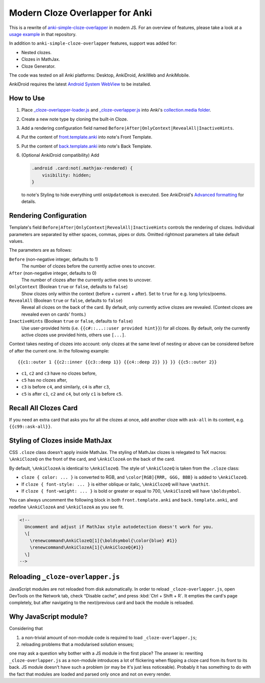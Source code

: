 Modern Cloze Overlapper for Anki
================================

This is a rewrite of anki-simple-cloze-overlapper__ in modern JS. For an overview of features,
please take a look at a `usage example`__ in that repository.

__ https://github.com/michalrus/anki-simple-cloze-overlapper
__ https://github.com/michalrus/anki-simple-cloze-overlapper/blob/main/screen-recording.gif

In addition to ``anki-simple-cloze-overlapper`` features, support was added for:

- Nested clozes.
- Clozes in MathJax.
- Cloze Generator.

The code was tested on all Anki platforms: Desktop, AnkiDroid, AnkiWeb and AnkiMobile.

AnkiDroid requires the latest `Android System WebView`__ to be installed.

__ https://play.google.com/store/apps/details?id=com.google.android.webview

How to Use
----------

#. Place `<_cloze-overlapper-loader.js>`_ and `<_cloze-overlapper.js>`_
   into Anki's `collection.media folder`__.

   __ https://docs.ankiweb.net/media.html#manually-adding-media

#. Create a new note type by cloning the built-in Cloze.
#. Add a rendering configuration field named ``Before|After|OnlyContext|RevealAll|InactiveHints``.
#. Put the content of `<front.template.anki>`_ into note's Front Template.
#. Put the content of `<back.template.anki>`_ into note's Back Template.
#. (Optional AnkiDroid compatibility) Add

   .. code:: css

     .android .card:not(.mathjax-rendered) {
         visibility: hidden;
     }

   to note's Styling to hide everything until ``onUpdateHook`` is executed.
   See AnkiDroid's `Advanced formatting`__ for details.

   __ https://github.com/ankidroid/Anki-Android/wiki/Advanced-formatting#hide-content-during-execution-of-onupdatehook

Rendering Configuration
-----------------------

Template's field ``Before|After|OnlyContext|RevealAll|InactiveHints`` controls the rendering
of clozes. Individual parameters are separated by either spaces, commas, pipes or dots.
Omitted rightmost parameters all take default values.

The parameters are as follows:

``Before`` (non-negative integer, defaults to 1)
  The number of clozes before the currently active ones to uncover.

``After`` (non-negative integer, defaults to 0)
  The number of clozes after the currently active ones to uncover.

``OnlyContext`` (Boolean ``true`` or ``false``, defaults to ``false``)
  Show clozes only within the context (before + current + after).
  Set to ``true`` for e.g. long lyrics/poems.

``RevealAll`` (Boolean ``true`` or ``false``, defaults to ``false``)
  Reveal all clozes on the back of the card. By default, only currently active clozes are revealed.
  (Context clozes are revealed even on cards' fronts.)

``InactiveHints`` (Boolean ``true`` or ``false``, defaults to ``false``)
  Use user-provided hints (i.e. ``{{c#::...::user provided hint}}``) for all clozes.
  By default, only the currently active clozes use provided hints, others use ``[...]``.

Context takes nesting of clozes into account: only clozes at the same level of nesting or above
can be considered before of after the current one. In the following example::

  {{c1::outer 1 {{c2::inner {{c3::deep 1}} {{c4::deep 2}} }} }} {{c5::outer 2}}

- ``c1``, ``c2`` and ``c3`` have no clozes before,
- ``c5`` has no clozes after,
- ``c3`` is before ``c4``, and similarly, ``c4`` is after ``c3``,
- ``c5`` is after ``c1``, ``c2`` and ``c4``, but only ``c1`` is before ``c5``.

Recall All Clozes Card
----------------------

If you need an extra card that asks you for all the clozes at once, add another cloze
with ``ask-all`` in its content, e.g. ``{{c99::ask-all}}``.

Styling of Clozes inside MathJax
--------------------------------

CSS ``.cloze`` class doesn't apply inside MathJax. The styling of MathJax clozes is relegated
to TeX macros: ``\AnkiClozeQ`` on the front of the card, and ``\AnkiClozeA`` on the back
of the card.

By default, ``\AnkiClozeA`` is identical to ``\AnkiClozeQ``. The style of ``\AnkiClozeQ`` is taken
from the ``.cloze`` class:

- ``cloze { color: ... }`` is converted to RGB,
  and ``\color[RGB]{RRR, GGG, BBB}`` is added to ``\AnkiClozeQ``.

- If ``cloze { font-style: ... }`` is either oblique or italic,
  ``\AnkiClozeQ`` will have ``\mathit``.

- If ``cloze { font-weight: ... }`` is bold or greater or equal to 700,
  ``\AnkiClozeQ`` will have ``\boldsymbol``.

You can always uncomment the following block in both ``front.template.anki``
and ``back.template.anki``, and redefine ``\AnkiClozeA`` and ``\AnkiClozeA`` as you see fit.

.. code:: html

  <!--
    Uncomment and adjust if MathJax style autodetection doesn't work for you.
    \[
      \renewcommand\AnkiClozeQ[1]{\boldsymbol{\color{blue} #1}}
      \renewcommand\AnkiClozeA[1]{\AnkiClozeQ{#1}}
    \]
  -->

Reloading ``_cloze-overlapper.js``
-----------------------------------

JavaScript modules are not reloaded from disk automatically. In order to reload
``_cloze-overlapper.js``, open DevTools on the Network tab, check “Disable cache”,
and press :kbd:`Ctrl + Shift + R`. It empties the card's page completely, but after navigating to
the next/previous card and back the module is reloaded.

Why JavaScript module?
-----------------------------------

Considering that

#. a non-trivial amount of non-module code is required to load ``_cloze-overlapper.js``;
#. reloading problems that a modularised solution ensues;

one may ask a question why bother with a JS module in the first place? The answer is: rewriting
``_cloze-overlapper.js`` as a non-module introduces a lot of flickering when flipping a cloze card
from its front to its back. JS module doesn't have such a problem (or may be it's just
less noticeable). Probably it has something to do with the fact that modules are loaded and parsed
only once and not on every render.
